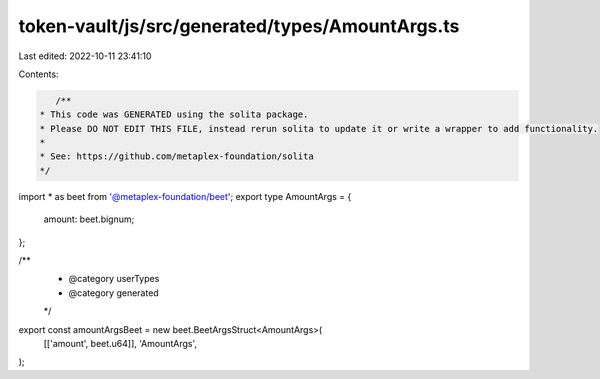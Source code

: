 token-vault/js/src/generated/types/AmountArgs.ts
================================================

Last edited: 2022-10-11 23:41:10

Contents:

.. code-block:: ts

    /**
 * This code was GENERATED using the solita package.
 * Please DO NOT EDIT THIS FILE, instead rerun solita to update it or write a wrapper to add functionality.
 *
 * See: https://github.com/metaplex-foundation/solita
 */

import * as beet from '@metaplex-foundation/beet';
export type AmountArgs = {
  amount: beet.bignum;
};

/**
 * @category userTypes
 * @category generated
 */
export const amountArgsBeet = new beet.BeetArgsStruct<AmountArgs>(
  [['amount', beet.u64]],
  'AmountArgs',
);


